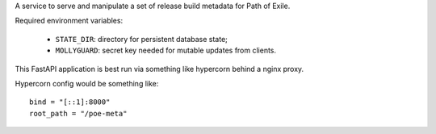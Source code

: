 A service to serve and manipulate a set of release build metadata for Path of Exile.

Required environment variables:

 * ``STATE_DIR``: directory for persistent database state;
 * ``MOLLYGUARD``: secret key needed for mutable updates from clients.

This FastAPI application is best run via something like hypercorn behind a nginx proxy.

Hypercorn config would be something like::

    bind = "[::1]:8000"
    root_path = "/poe-meta"
